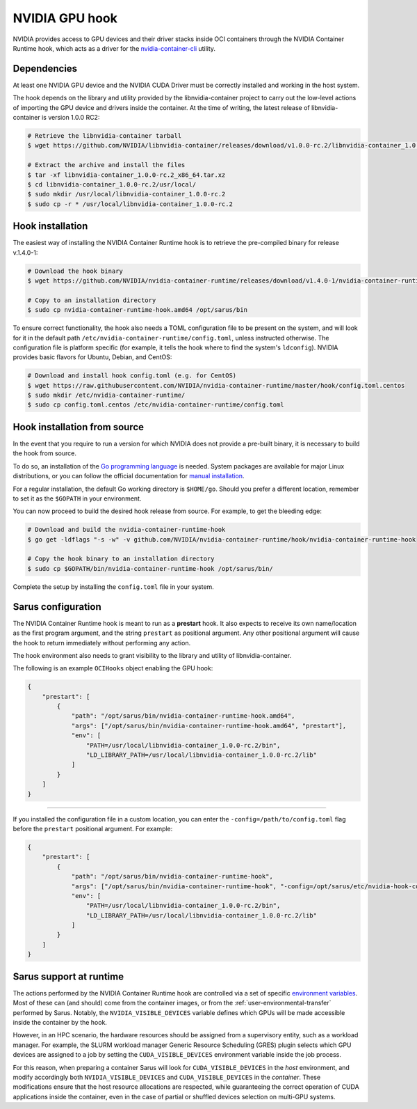 NVIDIA GPU hook
===============

NVIDIA provides access to GPU devices and their driver stacks inside OCI
containers through the NVIDIA Container Runtime hook, which acts as a driver for
the `nvidia-container-cli <https://github.com/NVIDIA/libnvidia-container>`_
utility.

Dependencies
------------

At least one NVIDIA GPU device and the NVIDIA CUDA Driver must be correctly
installed and working in the host system.

The hook depends on the library and utility provided by the libnvidia-container
project to carry out the low-level actions of importing the GPU device and
drivers inside the container. At the time of writing, the latest release of
libnvidia-container is version 1.0.0 RC2:

.. code-block:: bash

    # Retrieve the libnvidia-container tarball
    $ wget https://github.com/NVIDIA/libnvidia-container/releases/download/v1.0.0-rc.2/libnvidia-container_1.0.0-rc.2_x86_64.tar.xz

    # Extract the archive and install the files
    $ tar -xf libnvidia-container_1.0.0-rc.2_x86_64.tar.xz
    $ cd libnvidia-container_1.0.0-rc.2/usr/local/
    $ sudo mkdir /usr/local/libnvidia-container_1.0.0-rc.2
    $ sudo cp -r * /usr/local/libnvidia-container_1.0.0-rc.2

Hook installation
-----------------

The easiest way of installing the NVIDIA Container Runtime hook is to retrieve
the pre-compiled binary for release v.1.4.0-1:

.. code-block:: bash

    # Download the hook binary
    $ wget https://github.com/NVIDIA/nvidia-container-runtime/releases/download/v1.4.0-1/nvidia-container-runtime-hook.amd64

    # Copy to an installation directory
    $ sudo cp nvidia-container-runtime-hook.amd64 /opt/sarus/bin

To ensure correct functionality, the hook also needs a TOML configuration file
to be present on the system, and will look for it in the default path
``/etc/nvidia-container-runtime/config.toml``, unless instructed otherwise.
The configuration file is platform specific (for example, it tells the hook
where to find the system's ``ldconfig``). NVIDIA provides basic flavors for
Ubuntu, Debian, and CentOS:

.. code-block:: bash

    # Download and install hook config.toml (e.g. for CentOS)
    $ wget https://raw.githubusercontent.com/NVIDIA/nvidia-container-runtime/master/hook/config.toml.centos
    $ sudo mkdir /etc/nvidia-container-runtime/
    $ sudo cp config.toml.centos /etc/nvidia-container-runtime/config.toml

Hook installation from source
-----------------------------

In the event that you require to run a version for which NVIDIA does not
provide a pre-built binary, it is necessary to build the hook from source.

To do so, an installation of the `Go programming language
<https://golang.org/>`_ is needed. System packages are available for major Linux
distributions, or you can follow the official documentation for `manual
installation <https://golang.org/doc/install>`_.

For a regular installation, the default Go working directory is ``$HOME/go``.
Should you prefer a different location, remember to set it as the ``$GOPATH`` in
your environment.

You can now proceed to build the desired hook release from source. For example,
to get the bleeding edge:

.. code-block:: bash

    # Download and build the nvidia-container-runtime-hook
    $ go get -ldflags "-s -w" -v github.com/NVIDIA/nvidia-container-runtime/hook/nvidia-container-runtime-hook

    # Copy the hook binary to an installation directory
    $ sudo cp $GOPATH/bin/nvidia-container-runtime-hook /opt/sarus/bin/

Complete the setup by installing the ``config.toml`` file in your system.

Sarus configuration
---------------------

The NVIDIA Container Runtime hook is meant to run as a **prestart** hook. It
also expects to receive its own name/location as the first program argument, and
the string ``prestart`` as positional argument. Any other positional argument
will cause the hook to return immediately without performing any action.

The hook environment also needs to grant visibility to the library and utility
of libnvidia-container.

The following is an example ``OCIHooks`` object enabling the GPU hook:

.. code-block:: json

    {
        "prestart": [
            {
                "path": "/opt/sarus/bin/nvidia-container-runtime-hook.amd64",
                "args": ["/opt/sarus/bin/nvidia-container-runtime-hook.amd64", "prestart"],
                "env": [
                    "PATH=/usr/local/libnvidia-container_1.0.0-rc.2/bin",
                    "LD_LIBRARY_PATH=/usr/local/libnvidia-container_1.0.0-rc.2/lib"
                ]
            }
        ]
    }

------------

If you installed the configuration file in a custom location, you can
enter the ``-config=/path/to/config.toml`` flag before the ``prestart``
positional argument. For example:

.. code-block:: json

    {
        "prestart": [
            {
                "path": "/opt/sarus/bin/nvidia-container-runtime-hook",
                "args": ["/opt/sarus/bin/nvidia-container-runtime-hook", "-config=/opt/sarus/etc/nvidia-hook-config.toml", "prestart"],
                "env": [
                    "PATH=/usr/local/libnvidia-container_1.0.0-rc.2/bin",
                    "LD_LIBRARY_PATH=/usr/local/libnvidia-container_1.0.0-rc.2/lib"
                ]
            }
        ]
    }

Sarus support at runtime
------------------------

The actions performed by the NVIDIA Container Runtime hook are controlled via a
set of specific `environment variables
<https://github.com/NVIDIA/nvidia-container-runtime#environment-variables-oci-spec>`_.
Most of these can (and should) come from the container images, or from the
:ref:`user-environmental-transfer` performed by Sarus. Notably, the
``NVIDIA_VISIBLE_DEVICES`` variable defines which GPUs will be made accessible
inside the container by the hook.

However, in an HPC scenario, the hardware resources should be assigned from a
supervisory entity, such as a workload manager. For example, the SLURM workload
manager Generic Resource Scheduling (GRES) plugin selects which GPU devices are
assigned to a job by setting the ``CUDA_VISIBLE_DEVICES`` environment variable
inside the job process.

For this reason, when preparing a container Sarus will look for
``CUDA_VISIBLE_DEVICES`` in the *host* environment, and modify accordingly both
``NVIDIA_VISIBLE_DEVICES`` and ``CUDA_VISIBLE_DEVICES`` in the *container*.
These modifications ensure that the host resource allocations are respected,
while guaranteeing the correct operation of CUDA applications inside the
container, even in the case of partial or shuffled devices selection on
multi-GPU systems.
